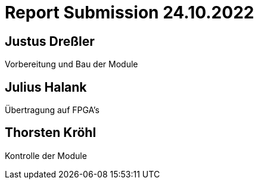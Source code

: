 = Report Submission 24.10.2022

== Justus Dreßler

Vorbereitung und Bau der Module

== Julius Halank

Übertragung auf FPGA's

== Thorsten Kröhl

Kontrolle der Module